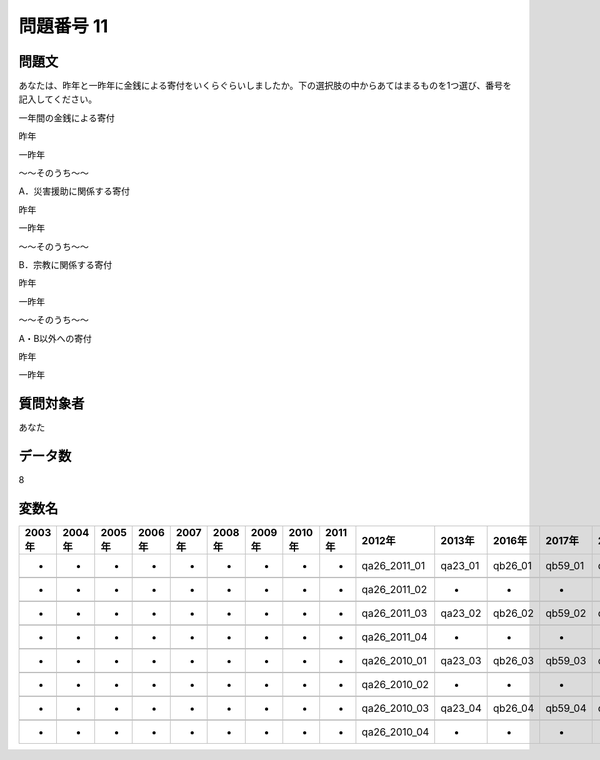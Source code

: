 ====================================================================================================
問題番号 11
====================================================================================================



.. rst-class:: question
問題文
==================


あなたは、昨年と一昨年に金銭による寄付をいくらぐらいしましたか。下の選択肢の中からあてはまるものを1つ選び、番号を記入してください。

一年間の金銭による寄付

昨年





一昨年





～～そのうち～～

A．災害援助に関係する寄付

昨年





一昨年



～～そのうち～～

B．宗教に関係する寄付

昨年





一昨年



～～そのうち～～

A・B以外への寄付

昨年





一昨年





.. rst-class:: target
質問対象者
==================

あなた




.. rst-class:: question
データ数
==================


8




.. rst-class:: value_name
変数名
==================

.. csv-table::
   :header: 2003年 ,2004年 ,2005年 ,2006年 ,2007年 ,2008年 ,2009年 ,2010年 ,2011年 ,2012年 ,2013年 ,2016年 ,2017年 ,2018年 ,2020年

     -,  -,  -,  -,  -,  -,  -,  -,  -,  qa26_2011_01,  qa23_01,  qb26_01,  qb59_01,  qb52_01,  QB53_01,

     -,  -,  -,  -,  -,  -,  -,  -,  -,  qa26_2011_02,        -,        -,        -,        -,        -,

     -,  -,  -,  -,  -,  -,  -,  -,  -,  qa26_2011_03,  qa23_02,  qb26_02,  qb59_02,  qb52_02,  QB53_02,

     -,  -,  -,  -,  -,  -,  -,  -,  -,  qa26_2011_04,        -,        -,        -,        -,        -,

     -,  -,  -,  -,  -,  -,  -,  -,  -,  qa26_2010_01,  qa23_03,  qb26_03,  qb59_03,  qb52_03,  QB53_03,

     -,  -,  -,  -,  -,  -,  -,  -,  -,  qa26_2010_02,        -,        -,        -,        -,        -,

     -,  -,  -,  -,  -,  -,  -,  -,  -,  qa26_2010_03,  qa23_04,  qb26_04,  qb59_04,  qb52_04,  QB53_04,

     -,  -,  -,  -,  -,  -,  -,  -,  -,  qa26_2010_04,        -,        -,        -,        -,        -,
